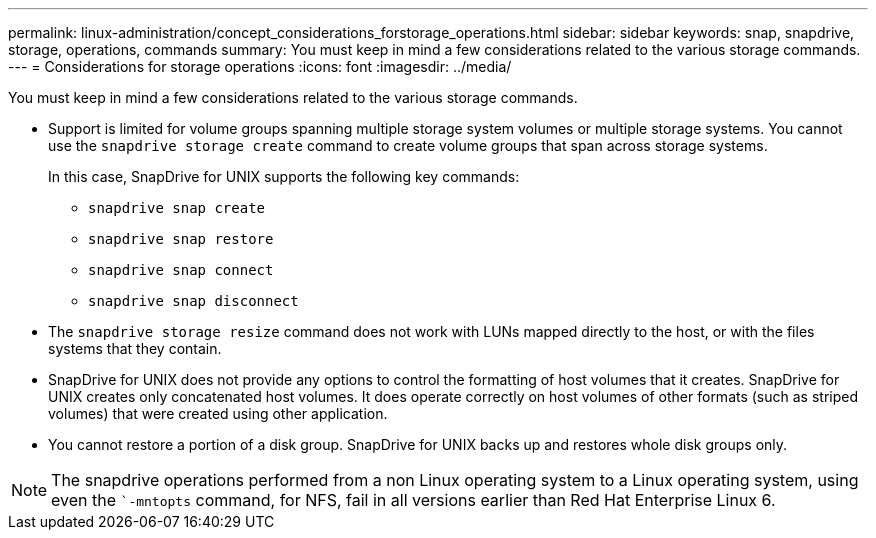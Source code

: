 ---
permalink: linux-administration/concept_considerations_forstorage_operations.html
sidebar: sidebar
keywords: snap, snapdrive, storage, operations, commands
summary: You must keep in mind a few considerations related to the various storage commands.
---
= Considerations for storage operations
:icons: font
:imagesdir: ../media/

[.lead]
You must keep in mind a few considerations related to the various storage commands.

* Support is limited for volume groups spanning multiple storage system volumes or multiple storage systems. You cannot use the `snapdrive storage create` command to create volume groups that span across storage systems.
+
In this case, SnapDrive for UNIX supports the following key commands:

 ** `snapdrive snap create`
 ** `snapdrive snap restore`
 ** `snapdrive snap connect`
 ** `snapdrive snap disconnect`

* The `snapdrive storage resize` command does not work with LUNs mapped directly to the host, or with the files systems that they contain.
* SnapDrive for UNIX does not provide any options to control the formatting of host volumes that it creates. SnapDrive for UNIX creates only concatenated host volumes. It does operate correctly on host volumes of other formats (such as striped volumes) that were created using other application.
* You cannot restore a portion of a disk group. SnapDrive for UNIX backs up and restores whole disk groups only.

NOTE: The snapdrive operations performed from a non Linux operating system to a Linux operating system, using even the ``-mntopts` command, for NFS, fail in all versions earlier than Red Hat Enterprise Linux 6.
